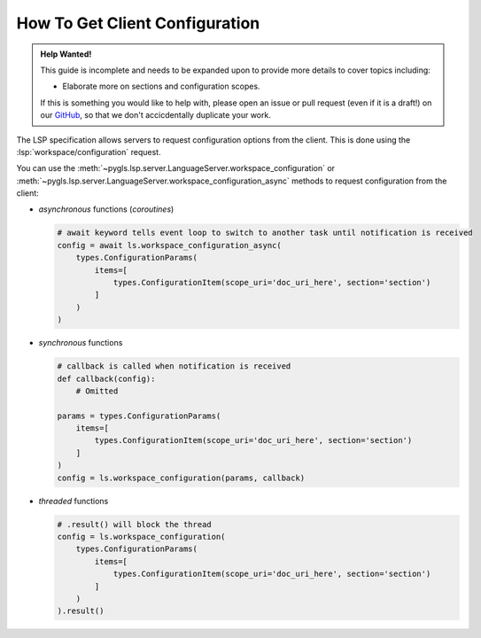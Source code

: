 .. howto-get-client-configuration:

How To Get Client Configuration
===============================

.. admonition:: Help Wanted!
   :class: tip

   This guide is incomplete and needs to be expanded upon to provide more details to cover topics including:

   - Elaborate more on sections and configuration scopes.

   If this is something you would like to help with, please open an issue or pull request (even if it is a draft!) on our `GitHub <https://github.com/openlawlibrary/pygls>`_, so that we don't accicdentally duplicate your work.

The LSP specification allows servers to request configuration options from the client.
This is done using the :lsp:`workspace/configuration` request.

You can use the :meth:`~pygls.lsp.server.LanguageServer.workspace_configuration` or :meth:`~pygls.lsp.server.LanguageServer.workspace_configuration_async` methods to request configuration from the client:

-  *asynchronous* functions (*coroutines*)

   .. code:: python

      # await keyword tells event loop to switch to another task until notification is received
      config = await ls.workspace_configuration_async(
          types.ConfigurationParams(
              items=[
                  types.ConfigurationItem(scope_uri='doc_uri_here', section='section')
              ]
          )
      )

-  *synchronous* functions

   .. code:: python

      # callback is called when notification is received
      def callback(config):
          # Omitted

      params = types.ConfigurationParams(
          items=[
              types.ConfigurationItem(scope_uri='doc_uri_here', section='section')
          ]
      )
      config = ls.workspace_configuration(params, callback)

-  *threaded* functions

   .. code:: python

      # .result() will block the thread
      config = ls.workspace_configuration(
          types.ConfigurationParams(
              items=[
                  types.ConfigurationItem(scope_uri='doc_uri_here', section='section')
              ]
          )
      ).result()
